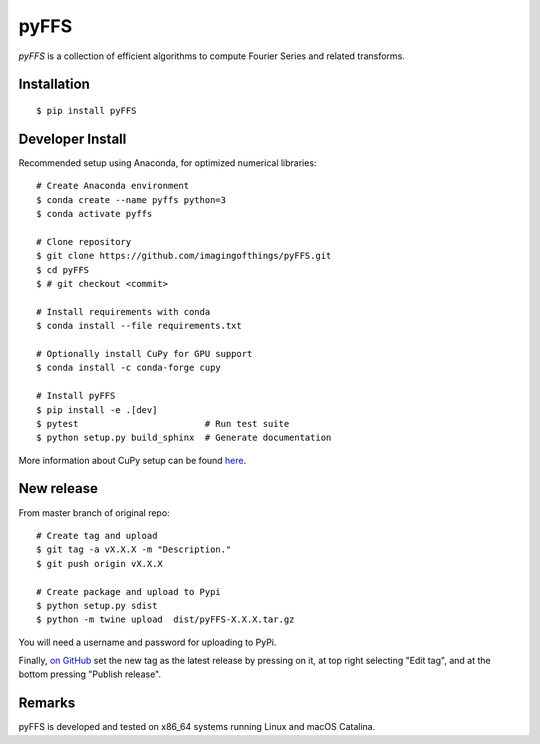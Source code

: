 .. #############################################################################
.. README.rst
.. ==========
.. Author : Sepand KASHANI [kashani.sepand@gmail.com]
.. #############################################################################

#####
pyFFS
#####

*pyFFS* is a collection of efficient algorithms to compute Fourier Series and
related transforms.


Installation
------------

::

    $ pip install pyFFS


Developer Install
-----------------

Recommended setup using Anaconda, for optimized numerical libraries:

::

    # Create Anaconda environment
    $ conda create --name pyffs python=3
    $ conda activate pyffs

    # Clone repository
    $ git clone https://github.com/imagingofthings/pyFFS.git
    $ cd pyFFS
    $ # git checkout <commit>

    # Install requirements with conda
    $ conda install --file requirements.txt

    # Optionally install CuPy for GPU support
    $ conda install -c conda-forge cupy

    # Install pyFFS
    $ pip install -e .[dev]
    $ pytest                        # Run test suite
    $ python setup.py build_sphinx  # Generate documentation

More information about CuPy setup can be found `here <https://docs.cupy.dev/en/stable/install.html#installation)>`_.

New release
-----------
From master branch of original repo:

::

    # Create tag and upload
    $ git tag -a vX.X.X -m "Description."
    $ git push origin vX.X.X

    # Create package and upload to Pypi
    $ python setup.py sdist
    $ python -m twine upload  dist/pyFFS-X.X.X.tar.gz

You will need a username and password for uploading to PyPi.

Finally, `on GitHub <https://github.com/imagingofthings/pyFFS/releases>`_ set the new tag as the latest release by
pressing on it, at top right selecting "Edit tag", and at the bottom pressing "Publish release".

Remarks
-------

pyFFS is developed and tested on x86_64 systems running Linux and macOS
Catalina.
